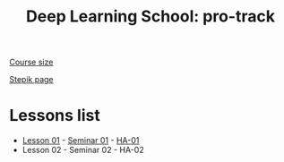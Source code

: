 #+TITLE: Deep Learning School: pro-track
[[https://dls.samcs.ru/ru/pro-track][Course size]]

[[https://stepik.org/course/135003][Stepik page]]

* Lessons list
- [[./lesson-01/README.org][Lesson 01]] - [[./lesson-01/seminar/][Seminar 01]] - [[./ha-01][HA-01]]
- Lesson 02 - Seminar 02 - HA-02
